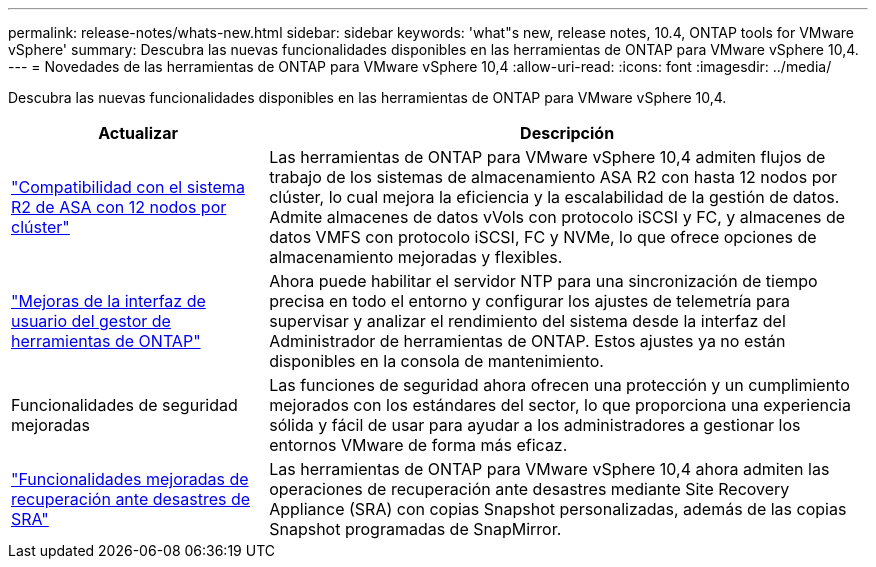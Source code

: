 ---
permalink: release-notes/whats-new.html 
sidebar: sidebar 
keywords: 'what"s new, release notes, 10.4, ONTAP tools for VMware vSphere' 
summary: Descubra las nuevas funcionalidades disponibles en las herramientas de ONTAP para VMware vSphere 10,4. 
---
= Novedades de las herramientas de ONTAP para VMware vSphere 10,4
:allow-uri-read: 
:icons: font
:imagesdir: ../media/


[role="lead"]
Descubra las nuevas funcionalidades disponibles en las herramientas de ONTAP para VMware vSphere 10,4.

[cols="30%,70%"]
|===
| Actualizar | Descripción 


| link:../configure/create-datastore.html["Compatibilidad con el sistema R2 de ASA con 12 nodos por clúster"] | Las herramientas de ONTAP para VMware vSphere 10,4 admiten flujos de trabajo de los sistemas de almacenamiento ASA R2 con hasta 12 nodos por clúster, lo cual mejora la eficiencia y la escalabilidad de la gestión de datos. Admite almacenes de datos vVols con protocolo iSCSI y FC, y almacenes de datos VMFS con protocolo iSCSI, FC y NVMe, lo que ofrece opciones de almacenamiento mejoradas y flexibles. 


| link:../manage/add-ntpserver.html["Mejoras de la interfaz de usuario del gestor de herramientas de ONTAP"] | Ahora puede habilitar el servidor NTP para una sincronización de tiempo precisa en todo el entorno y configurar los ajustes de telemetría para supervisar y analizar el rendimiento del sistema desde la interfaz del Administrador de herramientas de ONTAP. Estos ajustes ya no están disponibles en la consola de mantenimiento. 


| Funcionalidades de seguridad mejoradas | Las funciones de seguridad ahora ofrecen una protección y un cumplimiento mejorados con los estándares del sector, lo que proporciona una experiencia sólida y fácil de usar para ayudar a los administradores a gestionar los entornos VMware de forma más eficaz. 


| link:../protect/enable-storage-replication-adapter.html["Funcionalidades mejoradas de recuperación ante desastres de SRA"] | Las herramientas de ONTAP para VMware vSphere 10,4 ahora admiten las operaciones de recuperación ante desastres mediante Site Recovery Appliance (SRA) con copias Snapshot personalizadas, además de las copias Snapshot programadas de SnapMirror. 
|===